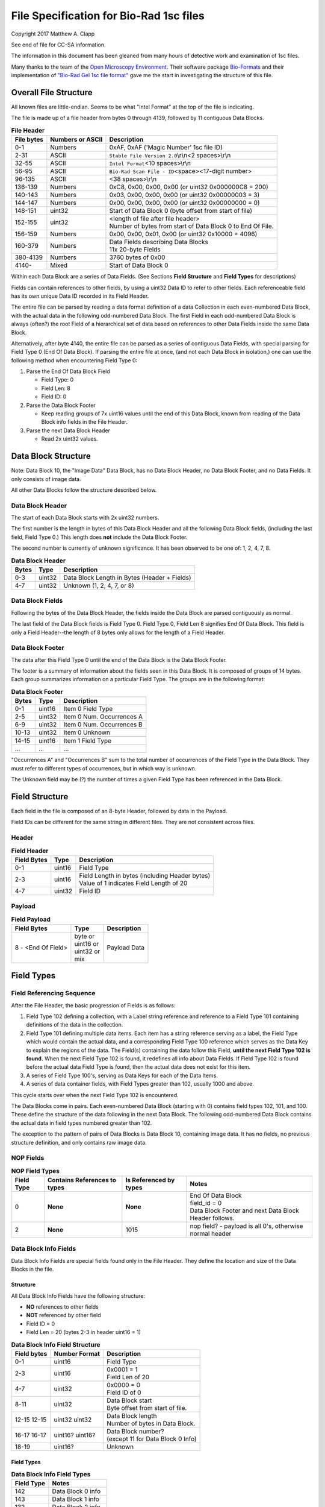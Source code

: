 .. role:: raw-latex(raw)
   :format: latex
..

File Specification for Bio-Rad 1sc files
========================================

Copyright 2017 Matthew A. Clapp

See end of file for CC-SA information.

The information in this document has been gleaned from many hours of detective
work and examination of 1sc files.

Many thanks to the team of the `Open Microscopy
Environment <https://www.openmicroscopy.org/>`__. Their software package
`Bio-Formats <https://www.openmicroscopy.org/bio-formats/>`__ and their
implementation of `"Bio-Rad Gel 1sc file
format" <https://docs.openmicroscopy.org/bio-formats/5.6.0/formats/bio-rad-gel.html>`__
gave me the start in investigating the structure of this file.

Overall File Structure
----------------------

All known files are little-endian. Seems to be what "Intel Format" at the top
of the file is indicating.

The file is made up of a file header from bytes 0 through 4139, followed by 11
contiguous Data Blocks.

.. table:: **File Header**
   :widths: auto

   +------------+------------------+------------------------------------------+
   | File bytes | Numbers or ASCII | Description                              |
   +============+==================+==========================================+
   | 0-1        | Numbers          | 0xAF, 0xAF ('Magic Number' 1sc file ID)  |
   +------------+------------------+------------------------------------------+
   | 2-31       | ASCII            | ``Stable File Version 2.0``\ \\r\\n\     |
   |            |                  | <2 spaces>\\r\\n                         |
   +------------+------------------+------------------------------------------+
   | 32-55      | ASCII            | ``Intel Format``\ <10 spaces>\\r\\n      |
   +------------+------------------+------------------------------------------+
   | 56-95      | ASCII            | ``Bio-Rad Scan File - ID``\ <space>\     |
   |            |                  | <17-digit number>                        |
   +------------+------------------+------------------------------------------+
   | 96-135     | ASCII            | <38 spaces>\\r\\n                        |
   +------------+------------------+------------------------------------------+
   | 136-139    | Numbers          | 0xC8, 0x00, 0x00, 0x00                   |
   |            |                  | (or uint32 0x000000C8 = 200)             |
   +------------+------------------+------------------------------------------+
   | 140-143    | Numbers          | 0x03, 0x00, 0x00, 0x00                   |
   |            |                  | (or uint32 0x00000003 = 3)               |
   +------------+------------------+------------------------------------------+
   | 144-147    | Numbers          | 0x00, 0x00, 0x00, 0x00                   |
   |            |                  | (or uint32 0x00000000 = 0)               |
   +------------+------------------+------------------------------------------+
   | 148-151    | uint32           | Start of Data Block 0 (byte offset from  |
   |            |                  | start of file)                           |
   +------------+------------------+------------------------------------------+
   | 152-155    | uint32           | | <length of file after file header>     |
   |            |                  | | Number of bytes from start of Data     |
   |            |                  |   Block 0 to End Of File.                |
   +------------+------------------+------------------------------------------+
   | 156-159    | Numbers          | 0x00, 0x00, 0x01, 0x00                   |
   |            |                  | (or uint32 0x10000 = 4096)               |
   +------------+------------------+------------------------------------------+
   | 160-379    | Numbers          | | Data Fields describing Data Blocks     |
   |            |                  | | 11x 20-byte Fields                     |
   +------------+------------------+------------------------------------------+
   | 380-4139   | Numbers          | 3760 bytes of 0x00                       |
   +------------+------------------+------------------------------------------+
   | 4140-      | Mixed            | Start of Data Block 0                    |
   +------------+------------------+------------------------------------------+

Within each Data Block are a series of Data Fields. (See Sections **Field
Structure** and **Field Types** for descriptions)

Fields can contain references to other fields, by using a uint32 Data ID to
refer to other fields. Each referenceable field has its own unique Data ID
recorded in its Field Header.

The entire file can be parsed by reading a data format definition of a data
Collection in each even-numbered Data Block, with the actual data in the
following odd-numbered Data Block. The first Field in each odd-numbered Data
Block is always (often?) the root Field of a hierarchical set of data based on
references to other Data Fields inside the same Data Block.

Alternatively, after byte 4140, the entire file can be parsed as a series of
contiguous Data Fields, with special parsing for Field Type 0 (End Of Data
Block). If parsing the entire file at once, (and not each Data Block in
isolation,) one can use the following method when encountering Field Type 0:

1. Parse the End Of Data Block Field

   * Field Type: 0
   * Field Len: 8
   * Field ID: 0

2. Parse the Data Block Footer

   * Keep reading groups of 7x uint16 values until the end of this Data Block,
     known from reading of the Data Block info fields in the File Header.

3. Parse the next Data Block Header

   * Read 2x uint32 values.

Data Block Structure
--------------------

Note: Data Block 10, the "Image Data" Data Block, has no Data Block Header, no
Data Block Footer, and no Data Fields. It only consists of image data.

All other Data Blocks follow the structure described below.

Data Block Header
~~~~~~~~~~~~~~~~~

The start of each Data Block starts with 2x uint32 numbers.

The first number is the length in bytes of this Data Block Header and all the
following Data Block fields, (including the last field, Field Type 0.) This
length does **not** include the Data Block Footer.

The second number is currently of unknown significance. It has been observed to
be one of: 1, 2, 4, 7, 8.

.. table:: **Data Block Header**
   :widths: auto

   +---------+----------+------------------------------------------------+
   | Bytes   | Type     | Description                                    |
   +=========+==========+================================================+
   | 0-3     | uint32   | Data Block Length in Bytes (Header + Fields)   |
   +---------+----------+------------------------------------------------+
   | 4-7     | uint32   | Unknown (1, 2, 4, 7, or 8)                     |
   +---------+----------+------------------------------------------------+

Data Block Fields
~~~~~~~~~~~~~~~~~

Following the bytes of the Data Block Header, the fields inside the Data Block
are parsed contiguously as normal.

The last field of the Data Block fields is Field Type 0. Field Type 0, Field
Len 8 signifies End Of Data Block. This field is only a Field Header--the
length of 8 bytes only allows for the length of a Field Header.

Data Block Footer
~~~~~~~~~~~~~~~~~

The data after this Field Type 0 until the end of the Data Block is the Data
Block Footer.

The footer is a summary of information about the fields seen in this Data
Block. It is composed of groups of 14 bytes. Each group summarizes information
on a particular Field Type. The groups are in the following format:

.. table:: **Data Block Footer**
   :widths: auto

   +---------+----------+-----------------------------+
   | Bytes   | Type     | Description                 |
   +=========+==========+=============================+
   | 0-1     | uint16   | Item 0 Field Type           |
   +---------+----------+-----------------------------+
   | 2-5     | uint32   | Item 0 Num. Occurrences A   |
   +---------+----------+-----------------------------+
   | 6-9     | uint32   | Item 0 Num. Occurrences B   |
   +---------+----------+-----------------------------+
   | 10-13   | uint32   | Item 0 Unknown              |
   +---------+----------+-----------------------------+
   |         |          |                             |
   +---------+----------+-----------------------------+
   | 14-15   | uint16   | Item 1 Field Type           |
   +---------+----------+-----------------------------+
   | \...    | \...     | \...                        |
   +---------+----------+-----------------------------+

"Occurrences A" and "Occurrences B" sum to the total number of occurrences of
the Field Type in the Data Block. They must refer to different types of
occurrences, but in which way is unknown.

The Unknown field may be (?) the number of times a given Field Type has been
referenced in the Data Block.

Field Structure
---------------

Each field in the file is composed of an 8-byte Header, followed by data in the
Payload.

Field IDs can be different for the same string in different files. They are not
consistent across files.

Header
~~~~~~

.. table:: **Field Header**
   :widths: auto

   +----------+---------+-------------------------------------------+
   | Field    | Type    | Description                               |
   | Bytes    |         |                                           |
   +==========+=========+===========================================+
   | 0-1      | uint16  | Field Type                                |
   +----------+---------+-------------------------------------------+
   | 2-3      | uint16  | | Field Length in bytes (including Header |
   |          |         |   bytes)                                  |
   |          |         | | Value of 1 indicates Field Length       |
   |          |         |   of 20                                   |
   +----------+---------+-------------------------------------------+
   | 4-7      | uint32  | Field ID                                  |
   +----------+---------+-------------------------------------------+

Payload
~~~~~~~

.. table:: **Field Payload**
   :widths: auto

   +---------------------+----------------------------------+----------------+
   | Field Bytes         | Type                             | Description    |
   +=====================+==================================+================+
   | 8 - <End Of Field>  | | byte or                        | Payload Data   |
   |                     | | uint16 or                      |                |
   |                     | | uint32 or                      |                |
   |                     | | mix                            |                |
   +---------------------+----------------------------------+----------------+

Field Types
-----------

Field Referencing Sequence
~~~~~~~~~~~~~~~~~~~~~~~~~~

After the File Header, the basic progression of Fields is as follows:

#. Field Type 102 defining a collection, with a Label string reference and
   reference to a Field Type 101 containing definitions of the data in the
   collection.
#. Field Type 101 defining multiple data items. Each item has a string
   reference serving as a label, the Field Type which would contain the actual
   data, and a corresponding Field Type 100 reference which serves as the Data
   Key to explain the regions of the data. The Field(s) containing the data
   follow this Field, **until the next Field Type 102 is found.** When the next
   Field Type 102 is found, it redefines all info about Data Fields. If Field
   Type 102 is found before the actual data Field Type is found, then the
   actual data does not exist for this item.
#. A series of Field Type 100's, serving as Data Keys for each of the Data
   Items.
#. A series of data container fields, with Field Types greater than 102,
   usually 1000 and above.

This cycle starts over when the next Field Type 102 is encountered.

The Data Blocks come in pairs. Each even-numbered Data Block (starting with 0)
contains field types 102, 101, and 100. These define the structure of the data
following in the next Data Block. The following odd-numbered Data Block
contains the actual data in field types numbered greater than 102.

The exception to the pattern of pairs of Data Blocks is Data Block 10,
containing image data. It has no fields, no previous structure definition, and
only contains raw image data.

NOP Fields
~~~~~~~~~~

.. table:: **NOP Field Types**
   :widths: auto

   +------------+------------+---------------+-------------------------------+
   | Field Type | Contains   | Is Referenced | Notes                         |
   |            | References | by types      |                               |
   |            | to types   |               |                               |
   +============+============+===============+===============================+
   | 0          | **None**   | **None**      | | End Of Data Block           |
   |            |            |               | | field\_id = 0               |
   |            |            |               | | Data Block Footer and next  |
   |            |            |               |   Data Block Header follows.  |
   +------------+------------+---------------+-------------------------------+
   | 2          | **None**   | 1015          | nop field? - payload is all   |
   |            |            |               | 0's, otherwise normal header  |
   +------------+------------+---------------+-------------------------------+

Data Block Info Fields
~~~~~~~~~~~~~~~~~~~~~~

Data Block Info Fields are special fields found only in the File Header. They
define the location and size of the Data Blocks in the file.

Structure
^^^^^^^^^

All Data Block Info Fields have the following structure:

-  **NO** references to other fields
-  **NOT** referenced by other field
-  Field ID = 0
-  Field Len = 20 (bytes 2-3 in header uint16 = 1)

.. table:: **Data Block Info Field Structure**
   :widths: auto

   +-------------+---------------+--------------------------------------------+
   | Field bytes | Number Format | Description                                |
   +=============+===============+============================================+
   | 0-1         | uint16        | Field Type                                 |
   +-------------+---------------+--------------------------------------------+
   | 2-3         | uint16        | | 0x0001 = 1                               |
   |             |               | | Field Len of 20                          |
   +-------------+---------------+--------------------------------------------+
   | 4-7         | uint32        | | 0x0000 = 0                               |
   |             |               | | Field ID of 0                            |
   +-------------+---------------+--------------------------------------------+
   | 8-11        | uint32        | | Data Block start                         |
   |             |               | | Byte offset from start of file.          |
   +-------------+---------------+--------------------------------------------+
   | 12-15       | uint32        | | Data Block length                        |
   | 12-15       | uint32        | | Number of bytes in Data Block.           |
   +-------------+---------------+--------------------------------------------+
   | 16-17       | uint16?       | | Data Block number?                       |
   | 16-17       | uint16?       | | (except 11 for Data Block 0 Info)        |
   +-------------+---------------+--------------------------------------------+
   | 18-19       | uint16?       | Unknown                                    |
   +-------------+---------------+--------------------------------------------+

Field Types
^^^^^^^^^^^

.. table:: **Data Block Info Field Types**
   :widths: auto

   +--------------+----------------------------------+
   | Field Type   | Notes                            |
   +==============+==================================+
   | 142          | Data Block 0 info                |
   +--------------+----------------------------------+
   | 143          | Data Block 1 info                |
   +--------------+----------------------------------+
   | 132          | Data Block 2 info                |
   +--------------+----------------------------------+
   | 133          | Data Block 3 info                |
   +--------------+----------------------------------+
   | 141          | Data Block 4 info                |
   +--------------+----------------------------------+
   | 140          | Data Block 5 info                |
   +--------------+----------------------------------+
   | 126          | Data Block 6 info                |
   +--------------+----------------------------------+
   | 127          | Data Block 7 info                |
   +--------------+----------------------------------+
   | 128          | Data Block 8 info                |
   +--------------+----------------------------------+
   | 129          | Data Block 9 info                |
   +--------------+----------------------------------+
   | 130          | | Data Block 10 info             |
   |              | | (image data)                   |
   +--------------+----------------------------------+

String Field
~~~~~~~~~~~~

.. table:: **String Field Type Summary**
   :widths: auto

   +------------+------------+---------------+--------------------------------+
   | Field Type | Contains   | Is Referenced | Notes                          |
   |            | References | by types      |                                |
   |            | to types   |               |                                |
   +============+============+===============+================================+
   | 16         | **None**   | 100, 101,     | | Previous data fields         |
   |            |            | 102, 131,     |   reference this via Field ID. |
   |            |            | 1000          | | Null-terminated string.      |
   |            |            |               |   (0x00 is always last byte    |
   |            |            |               |   of payload)                  |
   +------------+------------+---------------+--------------------------------+

Data Description Fields
~~~~~~~~~~~~~~~~~~~~~~~

Data Description Fields Hierarchy
^^^^^^^^^^^^^^^^^^^^^^^^^^^^^^^^^

In even-numbered Data Blocks, Field Types 102, 101, 100, (and 16) reference
each other as follows:

::

    102 -> 101 -> 100 -> 16
        \-> 16 \-> 16

Field Type 102
^^^^^^^^^^^^^^

Data Collection definition. A **Root Field** of hierarchy.

.. table:: **Field Type 102 Summary**
   :widths: auto

   +--------------+--------------------------------+--------------------------+
   | Field Type   | Contains References to types   | Is Referenced by types   |
   +==============+================================+==========================+
   | 102          | 16, 101                        | **None**                 |
   +--------------+--------------------------------+--------------------------+

.. table:: **Field Type 102 Structure**
   :widths: auto

   +-------------+---------------+--------------------------------------------+
   | Field bytes | Number Format | Description                                |
   +=============+===============+============================================+
   | 8-9         | uint16        | Unknown0                                   |
   +-------------+---------------+--------------------------------------------+
   | 10-11       | uint16        | Unknown1                                   |
   +-------------+---------------+--------------------------------------------+
   | 12-13       | uint16        | Unknown2 (1000)                            |
   +-------------+---------------+--------------------------------------------+
   | 14-15       | uint16        | Items in Collection                        |
   +-------------+---------------+--------------------------------------------+
   | 16-19       | uint32        | Collection: Reference to Field Type 101    |
   +-------------+---------------+--------------------------------------------+
   | 20-23       | uint32        | Label: Reference to Field Type 16 string   |
   +-------------+---------------+--------------------------------------------+

Field Type 101
^^^^^^^^^^^^^^

Data Item definitions.

Every 20 bytes defines a data item (one following data container Field Type)
until end of field.

.. table:: **Field Type 101 Summary**
   :widths: auto

   +--------------+--------------------------------+--------------------------+
   | Field Type   | Contains References to types   | Is Referenced by types   |
   +==============+================================+==========================+
   | 101          | 16, 100                        | 102                      |
   +--------------+--------------------------------+--------------------------+

.. table:: **Field Type 101 Structure**
   :widths: auto

   +-------------+---------------+--------------------------------------------+
   | Field bytes | Number Format | Description                                |
   +=============+===============+============================================+
   | 8-9         | uint16        | Item 0 Field Type containing data          |
   +-------------+---------------+--------------------------------------------+
   | 10-11       | uint16        | Item 0 Unknown0 (4,5,6,7,16,20,21,22,23)   |
   +-------------+---------------+--------------------------------------------+
   | 12-13       | uint16        | Item 0 Unknown1 (1000)                     |
   +-------------+---------------+--------------------------------------------+
   | 14-15       | uint16        | Item 0 Number of regions in data.          |
   +-------------+---------------+--------------------------------------------+
   | 16-19       | uint32        | Item 0 Data Key: Reference to Field Type   |
   |             |               | 100                                        |
   +-------------+---------------+--------------------------------------------+
   | 20-23       | uint16        | Item 0 Total bytes in data.                |
   +-------------+---------------+--------------------------------------------+
   | 24-27       | uint32        | Item 0 Label: Reference to Field Type 16   |
   |             |               | string                                     |
   +-------------+---------------+--------------------------------------------+
   |             |               |                                            |
   +-------------+---------------+--------------------------------------------+
   | 28-31       | uint16        | Item 1 Field Type containing data          |
   +-------------+---------------+--------------------------------------------+
   | \...        | \...          | \...                                       |
   +-------------+---------------+--------------------------------------------+

Field Type 100
^^^^^^^^^^^^^^

Data Key explaining each Data Item in a collection.

Every 36 bytes is a data region definition, starting at beginning of Field
Payload, until end of field. Field ID references are to String Fields later in
file.

Num Words, Pointer Byte Offset, and Word Size refer to the payload of a future
data container Field Type tied to this key in a Data Item definition in Field
Type 101.

It is possible for total bytes in a payload of a corresponding data container
field to be a multiple of the bytes defined by this Field Type 100. In this
case, the regions defined here would be repeated when parsing the data
container field.

.. table:: **Field Type 100 Summary**
   :widths: auto

   +--------------+--------------------------------+--------------------------+
   | Field Type   | Contains References to types   | Is Referenced by types   |
   +==============+================================+==========================+
   | 100          | 16                             | 101                      |
   +--------------+--------------------------------+--------------------------+

.. table:: **Field Type 100 Structure**
   :widths: auto

   +-------------+---------------+--------------------------------------------+
   | Field bytes | Number Format | Description                                |
   +=============+===============+============================================+
   | 8-9         | uint16        | Region 0 Data Type                         |
   +-------------+---------------+--------------------------------------------+
   | 10-11       | uint32        | Region 0 Index                             |
   +-------------+---------------+--------------------------------------------+
   | 12-15       | uint32        | Region 0 Num Words                         |
   +-------------+---------------+--------------------------------------------+
   | 16-19       | uint32        | Region 0 Pointer Byte Offset               |
   +-------------+---------------+--------------------------------------------+
   | 20-23       | uint32        | Region 0 Label: Reference to Field Type    |
   |             |               | 16 string                                  |
   +-------------+---------------+--------------------------------------------+
   | 24-27       | uint16        | Region 0 Unknown1                          |
   +-------------+---------------+--------------------------------------------+
   | 28-31       | uint32        | Region 0 Word Size (bytes)                 |
   |             |               | (**or 0x00000000**) [#region_word_size]_   |
   +-------------+---------------+--------------------------------------------+
   | 32-33       | uint16        | Region 0 Unknown2                          |
   +-------------+---------------+--------------------------------------------+
   | 34-35       | uint16        | Region 0 Field Type pointed to (if Data    |
   |             |               | Type is reference)                         |
   +-------------+---------------+--------------------------------------------+
   | 36-39       | uint16        | Region 0 Unknown4a, 4b (ref.-related)      |
   +-------------+---------------+--------------------------------------------+
   | 40-43       | uint16        | Region 0 Unknown5a, 5b (ref.-related)      |
   +-------------+---------------+--------------------------------------------+
   |             |               |                                            |
   +-------------+---------------+--------------------------------------------+
   | 44-47       | uint16        | Region 1 Unknown0                          |
   +-------------+---------------+--------------------------------------------+
   | \...        | \...          | \...                                       |
   +-------------+---------------+--------------------------------------------+

.. [#region_word_size] Frustratingly, it appears that in some files for unknown
   reasons, the Region Word Size sub-field can be 0 for all/most/some regions.
   In this case word size must be deduced from the Data Type sub-field.

Data Type can be one of the following:

.. table:: **Field Type 100 Region Data Types**
   :widths: auto

   +------------------+--------------------+---------------------+
   | Data Type code   | Description        | Word Size (bytes)   |
   +==================+====================+=====================+
   | 1                | byte               | 1                   |
   +------------------+--------------------+---------------------+
   | 2                | byte / ASCII       | 1                   |
   +------------------+--------------------+---------------------+
   | 3                | u?int16            | 2                   |
   +------------------+--------------------+---------------------+
   | 4                | u?int16            | 2                   |
   +------------------+--------------------+---------------------+
   | 5                | u?int32            | 4                   |
   +------------------+--------------------+---------------------+
   | 6                | u?int32            | 4                   |
   +------------------+--------------------+---------------------+
   | 7                | u?int64            | 8                   |
   +------------------+--------------------+---------------------+
   | 9                | u?int32            | 4                   |
   +------------------+--------------------+---------------------+
   | 10               | double (float)     | 8                   |
   +------------------+--------------------+---------------------+
   | 15               | uint32 Reference   | 4                   |
   +------------------+--------------------+---------------------+
   | 17               | uint32 Reference   | 4                   |
   +------------------+--------------------+---------------------+
   | 21               | u?int32            | 4                   |
   +------------------+--------------------+---------------------+
   |                  |                    |                     |
   +------------------+--------------------+---------------------+
   | \> 21            | \???               | \???                |
   +------------------+--------------------+---------------------+

Data Container Fields
~~~~~~~~~~~~~~~~~~~~~

Data container fields have Field Types greater than 102. (Note: this may not
strictly be true. (?) To be sure treat any Data Field in odd-numbered Data
Blocks as data container fields.)

Each of these contains data, the format of which is determined by the last
Field Type 100 that is paired with them by an item in Field Type 101.

Field Types of data container fields are often but not limited to: 131, 1000,
many numbers greater than 1000.

Part of the data format of data container fields may include references to
other field IDs, allowing a hierarchical structure of data container fields. If
a region Data Type indicates a Reference, but the actual data is 0, then the
region contains no data and should be ignored.

List of Data Blocks
-------------------

Data Block 0
~~~~~~~~~~~~

Defines the data format for Collection "Overlay Header".

Field Types: 16, 100, 101, 102

Possible Data Items and their Regions:

-  OverlaySave

   -  eType
   -  color
   -  where
   -  parentIndex
   -  start
   -  end
   -  startArrow
   -  endArrow
   -  rotationAngle
   -  orientation
   -  runs
   -  alignment
   -  bkgColor
   -  bTransparentBkg
   -  volumeDataPtr
   -  lassoPtr

-  OverImgloc

   -  x
   -  y

-  OverImgbox

   -  first
   -  last

-  OverlaySaveArray

   -  array
   -  avail
   -  used
   -  regressionType

-  OverTextRun

   -  string
   -  font
   -  fontFace
   -  fontSize
   -  color
   -  scriptStyle
   -  isBold
   -  isItalic
   -  isUnderlined

-  OverTextRunArray

   -  array
   -  avail
   -  used

-  OverVolumeData

   -  sumTotal
   -  sumBorders
   -  numPixels
   -  numPixelsBorders
   -  minPixelValue
   -  maxPixelValue
   -  stdDeviation
   -  concentration
   -  type
   -  hasUserLabel
   -  string
   -  overlaySavePtr

-  OverLasso

   -  start
   -  bounds
   -  nsteps
   -  swused
   -  swavail
   -  steps
   -  integden
   -  pixcnt
   -  maxpix
   -  minpix

Data Block 1
~~~~~~~~~~~~

Actual data for Collection "Overlay Header". See Data Block 0 for details on
possible types of data.

Data Block 2
~~~~~~~~~~~~

Defines the data format for Collection "Q1 Description".

Field Types: 16, 100, 101, 102

Possible Data Items and their Regions:

-  Gel

   -  file\_ver
   -  stripe
   -  notes
   -  nt\_used
   -  nt\_avail
   -  stdname
   -  stdunits
   -  stdtype
   -  blotrows
   -  blotcols
   -  smplwidth
   -  bkgden
   -  bkgtype
   -  calcflags
   -  nbacklog
   -  backlog
   -  tdisp\_md
   -  lbkg\_md
   -  lbkg\_disk
   -  lbkg\_window
   -  sensitivity
   -  min\_peak
   -  noise\_filter
   -  shoulder\_sens
   -  size\_scale
   -  normalize
   -  use\_bandlimit
   -  shadow
   -  lbkg\_flags
   -  bandlimit
   -  tolerance
   -  match\_flags
   -  qcused
   -  qcavail
   -  calcurves
   -  qtyunits
   -  vntr\_ambig
   -  flank
   -  repeat
   -  vntr\_flags
   -  sim\_flags
   -  sim\_tolerance
   -  sim\_required
   -  asl\_used
   -  asl\_avail
   -  as\_links
   -  allele\_set\_code
   -  db\_name
   -  db\_path
   -  db\_filename
   -  db\_id
   -  mod\_time
   -  taglist
   -  db\_gelnum
   -  db\_unit
   -  mobilmap
   -  db\_update
   -  db\_type
   -  adb\_gelnum
   -  adb\_unit
   -  adb\_taglist
   -  flags
   -  bstyle
   -  difdsp
   -  lanes
   -  lnused
   -  lnavail
   -  nxties
   -  nyties
   -  nties
   -  ties

-  Stripe

   -  dens
   -  denused
   -  denavail
   -  bkgbox
   -  minimum
   -  average
   -  maximum

-  Lane

   -  name
   -  nyties
   -  crossings
   -  segtrace
   -  segused
   -  segavail
   -  bands
   -  bandused
   -  bandavail
   -  gpk
   -  gaussused
   -  gaussavail
   -  dentrace
   -  stdlanenum
   -  right\_stdlanenum
   -  right\_frac
   -  smplwidth
   -  lanenum
   -  flags
   -  calcflags
   -  sumden
   -  sumd\_bands
   -  lbkg\_disk
   -  lbkg\_window
   -  lbkg\_flags
   -  dtparm
   -  db\_sample
   -  db\_band\_set
   -  db\_standard
   -  dmt\_used
   -  dmt\_avail
   -  db\_mobil
   -  db\_bset\_flags
   -  adb\_band\_set
   -  adb\_sample
   -  lbkg\_md

-  Lane Pointer

   -  lane pointer

-  Trace

   -  dvused
   -  dvavail
   -  dvals
   -  srcstrace
   -  navg
   -  min
   -  max
   -  avg
   -  bkdvals
   -  gaussdvused
   -  gaussdvavail
   -  gaussdvals

-  Tdiag

   -  diag
   -  xaxis
   -  yaxis
   -  data
   -  srctrace
   -  dsttrace
   -  lanenum
   -  datawidth
   -  firstden
   -  max

-  Band

   -  name
   -  sumden
   -  rf
   -  stdval
   -  quality
   -  norm\_den
   -  calnum
   -  qty
   -  this
   -  first
   -  peak
   -  last
   -  maxpix
   -  minpix
   -  lasso
   -  db\_btp\_code
   -  db\_btp\_flags
   -  adb\_btp\_code
   -  adb\_btp\_flags
   -  stdsource
   -  flags
   -  qtysource

-  Band Pointer

   -  band pointer

-  Lasso

   -  start
   -  bounds
   -  nsteps
   -  swused
   -  swavail
   -  steps
   -  integden
   -  pixcnt
   -  maxpix
   -  minpix

-  Band Link

   -  lanenum
   -  Bandnum

-  Imgloc

   -  x
   -  y

-  Imgbox

   -  first
   -  last

-  Band Pointer

   -  unowned band pointer

-  Calcurve

   -  name
   -  desc
   -  from
   -  cbused
   -  cbavail
   -  calbands
   -  ninterp
   -  intps
   -  slope
   -  intercept
   -  corr\_coef
   -  calnum
   -  mcode
   -  model
   -  extrapolate
   -  status
   -  type
   -  named

-  Calcurve Pointer

   -  calcurve pointer

-  Calband

   -  band
   -  measure
   -  qty
   -  reldev
   -  dilution
   -  dilution\_txt
   -  qtysource
   -  relstat

-  Calintp

   -  measure
   -  qty

-  Crosstie

   -  left
   -  ax

-  Crdloc

   -  x
   -  y

-  Stretcloc

   -  a
   -  r

-  MobilTie

   -  rf
   -  mobility
   -  bst\_idx
   -  btp\_code

-  AlleleSetLink

   -  name
   -  id\_safety
   -  allele\_set
   -  als\_item

-  UserDetect

   -  sensitivity
   -  min\_peak
   -  noise\_filter
   -  shoulder\_sens
   -  size\_scale
   -  normalize
   -  use\_bandlimit
   -  shadow
   -  bandlimit

-  BackLog

   -  type
   -  minden
   -  maxden

-  Note

   -  head
   -  tail
   -  text\_start
   -  text
   -  flags

-  tag

   -  pr\_code
   -  vl\_code

-  taglist

   -  used
   -  avail
   -  tags

-  StandardTie

   -  std
   -  mobility

-  MobilMap

   -  lanenum
   -  used
   -  stdties

-  DifDsp Layout

   -  mode
   -  ratio
   -  differ

-  GaussPeak

   -  center
   -  sigma
   -  height
   -  gauerr
   -  lolim
   -  hilim

-  GaussPeak Pointer

   -  gspk pointer

Data Block 3
~~~~~~~~~~~~

Actual data for Collection "Q1 Description". See Data Block 2 for details on
possible types of data.

Data Block 4
~~~~~~~~~~~~

Defines the data format for Collection "DDB Description".

Field Types: 16, 100, 101, 102

Possible Data Items and their Regions:

-  tag

   -  pr\_code
   -  vl\_code

-  taglist

   -  used
   -  avail
   -  tags

-  tag\_value

   -  references
   -  decode

-  tagdef

   -  prompt
   -  references
   -  used
   -  avail
   -  values

-  tagdef\_list

   -  used
   -  avail
   -  tagdefs

-  band

   -  quality
   -  std\_value
   -  norm\_den
   -  btp\_code
   -  flags
   -  peak

-  lane

   -  bands\_used
   -  bands\_avail
   -  bands
   -  sample\_code
   -  bst\_code
   -  flags
   -  dentrace
   -  dmt\_used
   -  dmt\_avail
   -  db\_mobil

-  gel

   -  path
   -  filename
   -  id
   -  name
   -  description
   -  cre\_time
   -  mod\_time
   -  update
   -  lanes\_used
   -  lanes\_avail
   -  lanes
   -  taglist
   -  mobilmap
   -  lanewidth
   -  detection
   -  unit
   -  gidx
   -  stdtype
   -  lbkg\_md
   -  lbkg\_disk
   -  lbkg\_status
   -  layout

-  gel pointer

   -  gel pointer

-  sample

   -  name
   -  cre\_time
   -  description
   -  taglist
   -  idx\_used
   -  idx\_avail
   -  indices
   -  flags

-  sample pointer

   -  sample pointer

-  band\_type

   -  name
   -  btp\_code
   -  index
   -  gidx
   -  lanenum
   -  low\_std
   -  ideal\_std
   -  high\_std
   -  low\_sf
   -  ideal\_sf
   -  high\_sf

-  band set

   -  name
   -  cre\_time
   -  mod\_time
   -  idx\_used
   -  idx\_avail
   -  index
   -  comment
   -  id
   -  tolerance
   -  bst\_idx
   -  bt\_used
   -  bt\_avail
   -  bt\_valid
   -  band\_types
   -  taglist
   -  tagdefs
   -  unit
   -  norm\_btp\_code
   -  gidx
   -  lanenum
   -  method
   -  modified
   -  code\_style
   -  display\_names
   -  report\_names
   -  type
   -  unit\_change
   -  model\_vers

-  band set pointer

   -  band set pointer

-  base

   -  name
   -  description
   -  cre\_time
   -  mod\_time
   -  id
   -  pathname
   -  gels\_used
   -  gels\_avail
   -  gels
   -  gel\_sorting
   -  gel\_sort\_tag
   -  gel\_count
   -  gtpl\_used
   -  gtpl\_avail
   -  gtpl\_count
   -  gel\_templates
   -  smpl\_used
   -  smpl\_avail
   -  samples
   -  sample\_sorting
   -  sample\_count
   -  bst\_used
   -  bst\_avail
   -  band\_sets
   -  bst\_sorting
   -  bst\_count
   -  srch\_used
   -  srch\_avail
   -  srch\_count
   -  searches
   -  tagdef\_list
   -  layouts
   -  units\_used
   -  units\_avail
   -  units
   -  pop\_used
   -  pop\_avail
   -  pop\_count
   -  pop\_links
   -  seg\_map
   -  db\_type

-  layouts

   -  sum
   -  gel\_list
   -  sample\_detail
   -  sample\_list
   -  gel\_detail
   -  bset
   -  srch
   -  odrep
   -  dbp
   -  difdsp
   -  detect

-  gel\_list\_layout

   -  sel\_name
   -  sel\_date\_from
   -  sel\_date\_to
   -  sel\_tag1
   -  sel\_tag2
   -  sort\_by
   -  lst\_pr\_code
   -  dbpos

-  sample\_detail\_layout

   -  tagdefs
   -  dbpos

-  sample\_list\_layout

   -  sel\_tagdef1
   -  sel\_tagdef2
   -  lst\_tagdef1
   -  lst\_tagdef2
   -  sort\_by
   -  dbpos

-  geldet\_layout

   -  gel\_tagdef1
   -  gel\_tagdef2
   -  sample\_tagdef1
   -  sample\_tagdef2
   -  sort\_by
   -  flags
   -  dbpos

-  bset\_layout

   -  unit
   -  tagdefs
   -  default\_bset
   -  lg\_dbpos
   -  sm\_dbpos

-  unit

   -  longname
   -  shortname
   -  unitname
   -  interp
   -  order
   -  flags

-  unit pointer

   -  unit pointer

-  reference lane

   -  gidx
   -  lanenum
   -  bst\_idx

-  search

   -  name
   -  smplname
   -  date\_from
   -  date\_to
   -  taglist
   -  tagdefs
   -  match
   -  ref\_smpl
   -  match\_percent
   -  nlanes
   -  ref\_lanes
   -  srchnum
   -  search\_by
   -  compare
   -  sim\_method
   -  weighting
   -  edited
   -  include
   -  useGaussModelsIfPresent

-  search pointer

   -  search pointer

-  search layout

   -  match\_percent
   -  srchnum
   -  tagdefs
   -  sim\_method
   -  include
   -  weighting
   -  dbpos

-  lane index

   -  gidx
   -  lanenum
   -  bst\_idx

-  pop link

   -  name
   -  plidx
   -  dir\_block
   -  data\_block

-  pop link pointer

   -  poplink pointer

-  segment map

   -  first
   -  nsegs
   -  segs

-  dbp\_pr\_coldata\_fields

   -  type
   -  value

-  pr layout

   -  ref\_lnum
   -  cols\_used
   -  coldata
   -  flags
   -  font

-  sum layout

   -  style
   -  lg\_dbpos
   -  sm\_dbpos

-  imgloc

   -  x
   -  y

-  imgres

   -  x
   -  y

-  ddb position

   -  loc
   -  size
   -  flags

-  dbp ptree layout

   -  dp\_pos
   -  method

-  dbp pca layout

   -  dp\_pos

-  dbp popfrm layout

   -  dp\_pos

-  dbp layouts

   -  popfrm
   -  pr
   -  ptree
   -  pca
   -  irp

-  irp layout

   -  cols\_used
   -  coldata
   -  ref
   -  order
   -  active
   -  style
   -  pg\_layout
   -  show\_btypes
   -  ruler
   -  ref\_lnum

-  odrep layout

   -  od\_types

-  mobilmap

   -  lanenum
   -  used
   -  stdties

-  standardtie

   -  std
   -  mobility

-  DifDsp Layout

   -  mode
   -  ratio
   -  differ

-  detect layout

   -  userdet
   -  screenloc
   -  lane\_width
   -  manual
   -  style
   -  valid

-  userdetect

   -  sensitivity
   -  min\_peak
   -  noise\_filter
   -  shoulder\_sens
   -  size\_scale
   -  normalize
   -  use\_bandlimit
   -  shadow
   -  bandlimit

-  dentrace

   -  dvused
   -  dvavail
   -  dvals
   -  srctrace
   -  navg
   -  min
   -  max
   -  avg
   -  bkdvals
   -  gaussdvused
   -  gaussdvavail
   -  gaussdvals
   -  gaussmax
   -  gaussmin

-  imgbox

   -  first
   -  last

-  db\_mobil.

   -  rf
   -  mobility
   -  bst\_idx
   -  btp\_code

Data Block 5
~~~~~~~~~~~~

Actual data for Collection "DDB Description". See Data Block 4 for details on
possible types of data.

Data Block 6
~~~~~~~~~~~~

Defines the data format for Collection "Audit Trail".

Field Types: 16, 100, 101, 102

Possible Data Items and their Regions:

-  AuditTrail

   -  m\_entries
   -  m\_userPool
   -  m\_descPool
   -  m\_appPool

-  AuditTrailEntry

   -  m\_time
   -  m\_user
   -  m\_description
   -  m\_details
   -  m\_detailX1
   -  m\_detailY1
   -  m\_detailX2
   -  m\_detailY2
   -  m\_version
   -  m\_comment
   -  m\_filter
   -  m\_locked

-  AuditTrailEntryPtr

   -  AuditTrailEntryPtr

-  AuditTrailEntryPtrVector

   -  m\_mmvectorList
   -  m\_mmvectorUsed
   -  m\_mmvectorAvail

-  AuditTrailStringPool

   -  m\_pool

-  AuditTrailStringVector

   -  m\_mmvectorList
   -  m\_mmvectorUsed
   -  m\_mmvectorAvail

-  Imgloc

   -  x
   -  y

-  Imgres

   -  x
   -  y

-  Imgbox

   -  first
   -  last

-  Crdloc

   -  x
   -  y

-  Crdres

   -  x
   -  y

-  Crdbox

   -  first
   -  last

-  Crdscale

   -  x
   -  y

-  ImgState

   -  mincon
   -  maxcon
   -  in
   -  out
   -  low\_frac
   -  high\_frac
   -  state
   -  gamma
   -  aspect

-  Savemap

   -  center
   -  scale

-  CRealPoint

   -  m\_x
   -  m\_y

-  CRealSize

   -  m\_width
   -  m\_height

-  CRealDistance

   -  m\_x
   -  m\_y

-  CRealLine

   -  m\_start
   -  m\_end

-  CRealRect

   -  m\_top
   -  m\_left
   -  m\_right
   -  m\_bottom

-  CImagePoint

   -  m\_x
   -  m\_y

-  CImageSize

   -  m\_width
   -  m\_height

-  CImageDistance

   -  m\_x
   -  m\_y

-  CImageLine

   -  m\_start
   -  m\_end

-  CImageRect

   -  m\_top
   -  m\_left
   -  m\_right
   -  m\_bottom

-  CWindowPoint

   -  m\_x
   -  m\_y

-  CWindowSize

   -  m\_width
   -  m\_height

-  CWindowDistance

   -  m\_x
   -  m\_y

-  CWindowLine

   -  m\_start
   -  m\_end

-  CWindowRect

   -  m\_top
   -  m\_left
   -  m\_right
   -  m\_bottom

-  sm\_string

   -  m\_buffer
   -  m\_length

-  mm\_string

   -  m\_buffer
   -  m\_length

Data Block 7
~~~~~~~~~~~~

Actual data for Collection "Audit Trail". See Data Block 6 for details on
possible types of data.

Data Block 8
~~~~~~~~~~~~

Defines the data format for Collection "Scan Header".

Field Types: 16, 100, 101, 102

Possible Data Items and their Regions:

-  SCN

   -  filevers
   -  creation\_date
   -  last\_use\_date
   -  user\_id
   -  prog\_name
   -  scanner
   -  old\_description
   -  old\_comment
   -  desc
   -  pH\_orient
   -  Mr\_orient
   -  nxpix
   -  nypix
   -  data\_fmt
   -  bytes\_per\_pix
   -  endian
   -  max\_OD
   -  pix\_at\_max\_OD
   -  img\_size\_x
   -  img\_size\_y
   -  min\_pix
   -  max\_pix
   -  mean\_pix
   -  data\_ceiling
   -  data\_floor
   -  cal
   -  formula
   -  imgstate
   -  qinf
   -  params
   -  history
   -  color
   -  light\_mode
   -  size\_mode
   -  norm\_pix
   -  bkgd\_pix
   -  faint\_loc
   -  small\_loc
   -  large\_box
   -  bkgd\_box
   -  dtct\_parm\_name
   -  m\_id32
   -  m\_scnId
   -  m\_imagePK

-  ScnCalibInfo

   -  calfmt
   -  dettyp
   -  isotop
   -  gel\_run\_date
   -  cnts\_loaded
   -  xpo\_start\_date
   -  xpo\_length

-  ScnFormula

   -  type
   -  units
   -  c\_pro
   -  c\_exp

-  ScnImgloc

   -  x
   -  y

-  ScnImgbox

   -  first
   -  last

-  ScnImgState

   -  mincon
   -  maxcon
   -  in
   -  out
   -  low\_frac
   -  high\_frac
   -  state
   -  gamma
   -  aspect

-  ScnQtyInfo

   -  qty\_range
   -  qty\_units
   -  blackIsZero
   -  scanner\_maxpix
   -  scanner\_units
   -  scanner\_bias
   -  scanner\_maxqty
   -  calstep\_count
   -  calstep\_raw
   -  calstep\_qty
   -  calstep\_qty\_offset
   -  gray\_response\_data
   -  gray\_response\_len
   -  gray\_response\_factor

-  ScnCrdloc

   -  x
   -  y

-  ScnCrdres

   -  x
   -  y

-  ScnCrdbox

   -  first
   -  last

-  ScnParams

   -  resolution
   -  scan\_area
   -  exposure\_time
   -  ref\_bkg\_time
   -  gain\_setting
   -  light\_mode
   -  color
   -  intf\_type
   -  size\_mode
   -  imaging\_mode
   -  filter\_name1
   -  filter\_name2
   -  filter\_name3
   -  filter\_name4
   -  filter\_name5
   -  filter\_id1
   -  filter\_id2
   -  filter\_id3
   -  filter\_id4
   -  filter\_id5
   -  laser\_name1
   -  laser\_name2
   -  laser\_name3
   -  laser\_name4
   -  laser\_name5
   -  laser\_id1
   -  laser\_id2
   -  laser\_id3
   -  laser\_id4
   -  laser\_id5
   -  pmt\_voltage
   -  dark\_type
   -  live\_count
   -  app\_name
   -  flat\_field

-  GrayResponseData

   -  GR\_Data

Data Block 9
~~~~~~~~~~~~

Actual data for Collection "Scan Header". See Data Block 8 for details on
possible types of data.

Data Block 10
~~~~~~~~~~~~~

Only image data, no fields

Image data in this block is only pixel data, organized starting from
bottom-left of image to upper-right. The first bytes of this data define the
pixels of the bottom row, from left to right. The next bytes are the
second-to-bottom row from left to right, etc.

All known images are little-endian, 16-bit grayscale. Although the metadata may
define another format. (See e.g. 'Scan Header' -> 'SCN' -> {'endian',
'bytes\_per\_pix', 'data\_fmt' })

----

|Creative Commons License|
 File Specification for Bio-Rad 1sc Files by `Matthew A.  Clapp <https://github.com/itsayellow/biorad1sc_doc/blob/master/file_1sc_spec.rst>`__ is licensed under a `Creative Commons Attribution-ShareAlike 4.0 International License <http://creativecommons.org/licenses/by-sa/4.0/>`__.

.. |Creative Commons License| image:: https://i.creativecommons.org/l/by-sa/4.0/88x31.png
   :target: http://creativecommons.org/licenses/by-sa/4.0/

----

<a rel="license" href="http://creativecommons.org/licenses/by-sa/4.0/"><img alt="Creative Commons License" style="border-width:0" src="https://i.creativecommons.org/l/by-sa/4.0/88x31.png" /></a><br /><span xmlns:dct="http://purl.org/dc/terms/" href="http://purl.org/dc/dcmitype/Text" property="dct:title" rel="dct:type"> File Specification for Bio-Rad 1sc Files</span> by <a xmlns:cc="http://creativecommons.org/ns#" href="https://github.com/itsayellow/biorad1sc_doc/blob/master/file_1sc_spec.rst" property="cc:attributionName" rel="cc:attributionURL">Matthew A. Clapp</a> is licensed under a <a rel="license" href="http://creativecommons.org/licenses/by-sa/4.0/">Creative Commons Attribution-ShareAlike 4.0 International License</a>.
